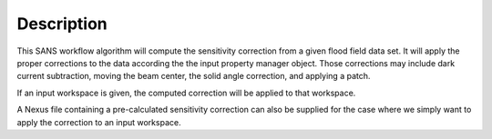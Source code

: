 .. algorithm::

.. summary::

.. alias::

.. properties::

Description
-----------

This SANS workflow algorithm will compute the sensitivity correction
from a given flood field data set. It will apply the proper corrections
to the data according the the input property manager object. Those
corrections may include dark current subtraction, moving the beam
center, the solid angle correction, and applying a patch.

If an input workspace is given, the computed correction will be applied
to that workspace.

A Nexus file containing a pre-calculated sensitivity correction can also
be supplied for the case where we simply want to apply the correction to
an input workspace.

.. algm_categories::
